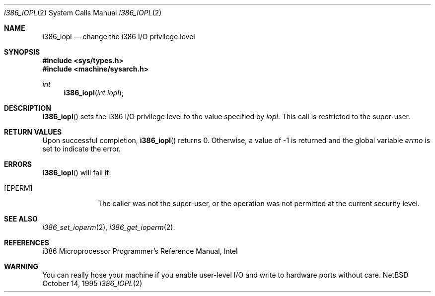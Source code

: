 .\"	$NetBSD: i386_iopl.2,v 1.5 1997/04/26 21:31:10 tls Exp $
.\"
.\" Copyright (c) 1996 The NetBSD Foundation, Inc.
.\" All rights reserved.
.\"
.\" This code is derived from software contributed to The NetBSD Foundation
.\" by John T. Kohl and Charles M. Hannum.
.\"
.\" Redistribution and use in source and binary forms, with or without
.\" modification, are permitted provided that the following conditions
.\" are met:
.\" 1. Redistributions of source code must retain the above copyright
.\"    notice, this list of conditions and the following disclaimer.
.\" 2. Redistributions in binary form must reproduce the above copyright
.\"    notice, this list of conditions and the following disclaimer in the
.\"    documentation and/or other materials provided with the distribution.
.\" 3. All advertising materials mentioning features or use of this software
.\"    must display the following acknowledgement:
.\"        This product includes software developed by the NetBSD
.\"        Foundation, Inc. and its contributors.
.\" 4. Neither the name of The NetBSD Foundation nor the names of its
.\"    contributors may be used to endorse or promote products derived
.\"    from this software without specific prior written permission.
.\"
.\" THIS SOFTWARE IS PROVIDED BY THE NETBSD FOUNDATION, INC. AND CONTRIBUTORS
.\" ``AS IS'' AND ANY EXPRESS OR IMPLIED WARRANTIES, INCLUDING, BUT NOT LIMITED
.\" TO, THE IMPLIED WARRANTIES OF MERCHANTABILITY AND FITNESS FOR A PARTICULAR
.\" PURPOSE ARE DISCLAIMED.  IN NO EVENT SHALL THE REGENTS OR CONTRIBUTORS BE
.\" LIABLE FOR ANY DIRECT, INDIRECT, INCIDENTAL, SPECIAL, EXEMPLARY, OR
.\" CONSEQUENTIAL DAMAGES (INCLUDING, BUT NOT LIMITED TO, PROCUREMENT OF
.\" SUBSTITUTE GOODS OR SERVICES; LOSS OF USE, DATA, OR PROFITS; OR BUSINESS
.\" INTERRUPTION) HOWEVER CAUSED AND ON ANY THEORY OF LIABILITY, WHETHER IN
.\" CONTRACT, STRICT LIABILITY, OR TORT (INCLUDING NEGLIGENCE OR OTHERWISE)
.\" ARISING IN ANY WAY OUT OF THE USE OF THIS SOFTWARE, EVEN IF ADVISED OF THE
.\" POSSIBILITY OF SUCH DAMAGE.
.\"
.Dd October 14, 1995
.Dt I386_IOPL 2
.Os NetBSD
.Sh NAME
.Nm i386_iopl
.Nd change the i386 I/O privilege level
.Sh SYNOPSIS
.Fd #include <sys/types.h>
.Fd #include <machine/sysarch.h>
.Ft int
.Fn i386_iopl "int iopl"
.Sh DESCRIPTION
.Fn i386_iopl
sets the i386 I/O privilege level to the value specified by
.Ar iopl .
This call is restricted to the super-user.
.Sh RETURN VALUES
Upon successful completion,
.Fn i386_iopl
returns 0.
Otherwise, a value of -1 is returned and the global
variable
.Va errno
is set to indicate the error.
.Sh ERRORS
.Fn i386_iopl
will fail if:
.Bl -tag -width [EINVAL]
.It Bq Er EPERM
The caller was not the super-user, or the operation was not permitted at the
current security level.
.El
.Sh SEE ALSO
.Xr i386_set_ioperm 2 ,
.Xr i386_get_ioperm 2 .
.Sh REFERENCES
i386 Microprocessor Programmer's Reference Manual, Intel
.Sh WARNING
You can really hose your machine if you enable user-level I/O and
write to hardware ports without care.
